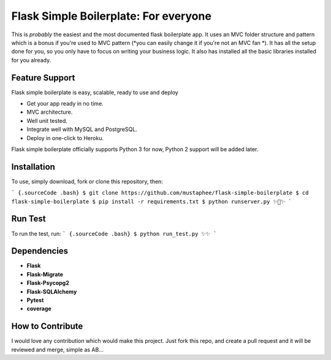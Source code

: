 ======================================
Flask Simple Boilerplate: For everyone
======================================

This is *probably* the easiest and the most documented flask boilerplate app.
It uses an MVC folder structure and pattern which is a bonus if you're used
to MVC pattern (*you can easily change it if you're not an MVC fan *).
It has all the setup done for you, so you only have to focus on writing your business
logic. It also has installed all the basic libraries installed for you already.

Feature Support
---------------

Flask simple boilerplate is easy, scalable, ready to use and deploy

-   Get your app ready in no time.
-   MVC architecture.
-   Well unit tested.
-   Integrate well with MySQL and PostgreSQL.
-   Deploy in one-click to Heroku.


Flask simple boilerplate officially supports Python 3 for now, Python 2 support will be added later.

Installation
------------

To use, simply download, fork or clone this repository, then:

``` {.sourceCode .bash}
$ git clone https://github.com/mustaphee/flask-simple-boilerplate
$ cd flask-simple-boilerplate
$ pip install -r requirements.txt
$ python runserver.py
✨🍰✨
```

Run Test
--------
To run the test, run:
``` {.sourceCode .bash}
$ python run_test.py
✨✨
```

Dependencies
------------
- **Flask**
- **Flask-Migrate**
- **Flask-Psycopg2**
- **Flask-SQLAlchemy**
- **Pytest**
- **coverage**


How to Contribute
-----------------
I would love any contribution which would make this project.
Just fork this repo, and create a pull request and it will be
reviewed and merge, simple as AB...

